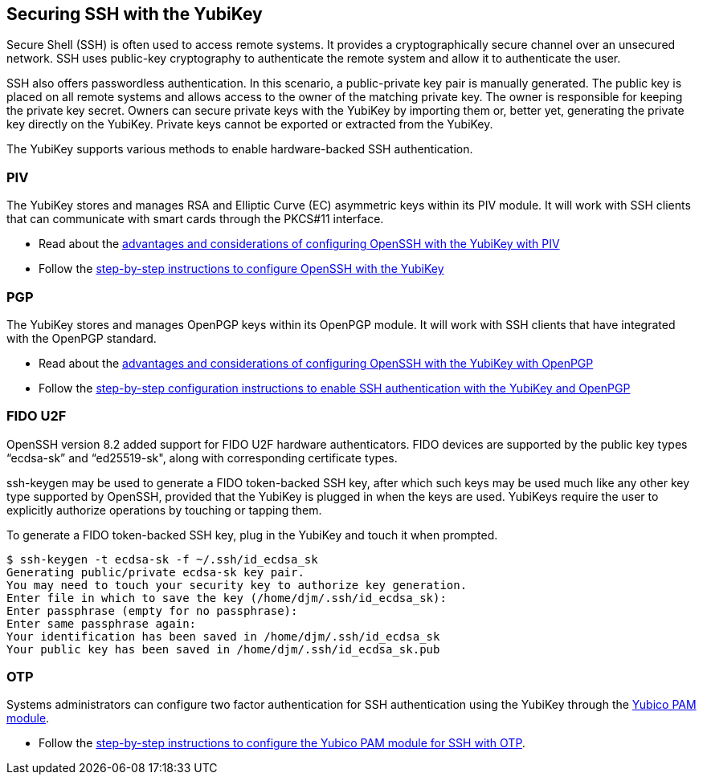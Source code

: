 == Securing SSH with the YubiKey ==

Secure Shell (SSH) is often used to access remote systems. It provides a cryptographically secure channel over an unsecured network. SSH uses public-key cryptography to authenticate the remote system and allow it to authenticate the user. 

SSH also offers passwordless authentication. In this scenario, a public-private key pair is manually generated. The public key is placed on all remote systems and allows access to the owner of the matching private key. The owner is responsible for keeping the private key secret. Owners can secure private keys with the YubiKey by importing them or, better yet, generating the private key directly on the YubiKey. Private keys cannot be exported or extracted from the YubiKey.

The YubiKey supports various methods to enable hardware-backed SSH authentication.


=== PIV 
The YubiKey stores and manages RSA and Elliptic Curve (EC) asymmetric keys within its PIV module. It will work with SSH clients that can communicate with smart cards through the PKCS#11 interface.

* Read about the link:/PIV/Guides/Securing_SSH_with_OpenPGP_or_PIV.html#piv[advantages and considerations of configuring OpenSSH with the YubiKey with PIV] 
* Follow the link:/PIV/Guides/SSH_user_certificates.html[step-by-step instructions to configure OpenSSH with the YubiKey]

=== PGP
The YubiKey stores and manages OpenPGP keys within its OpenPGP module. It will work with SSH clients that have integrated with the OpenPGP standard.

* Read about the link:/PIV/Guides/Securing_SSH_with_OpenPGP_or_PIV.html[advantages and considerations of configuring OpenSSH with the YubiKey with OpenPGP]
* Follow the link:/PGP/SSH_authentication/index.html[step-by-step configuration instructions to enable SSH authentication with the YubiKey and OpenPGP]

=== FIDO U2F
OpenSSH version 8.2 added support for FIDO U2F hardware authenticators. FIDO devices are supported by the public key types “ecdsa-sk” and “ed25519-sk", along with corresponding
certificate types.

ssh-keygen may be used to generate a FIDO token-backed SSH key, after which such keys may be used much like any other key type supported by OpenSSH, provided that the YubiKey is plugged in when the keys are used. YubiKeys require the user to explicitly authorize operations by touching or tapping them.

To generate a FIDO token-backed SSH key, plug in the YubiKey and touch it when prompted.

  $ ssh-keygen -t ecdsa-sk -f ~/.ssh/id_ecdsa_sk
  Generating public/private ecdsa-sk key pair.
  You may need to touch your security key to authorize key generation.
  Enter file in which to save the key (/home/djm/.ssh/id_ecdsa_sk): 
  Enter passphrase (empty for no passphrase): 
  Enter same passphrase again: 
  Your identification has been saved in /home/djm/.ssh/id_ecdsa_sk
  Your public key has been saved in /home/djm/.ssh/id_ecdsa_sk.pub

=== OTP
Systems administrators can configure two factor authentication for SSH authentication using the YubiKey through the link:/yubico-pam/[Yubico PAM module].

* Follow the link:/yubico-pam/YubiKey_and_SSH_via_PAM.html[step-by-step instructions to configure the Yubico PAM module for SSH with OTP].
